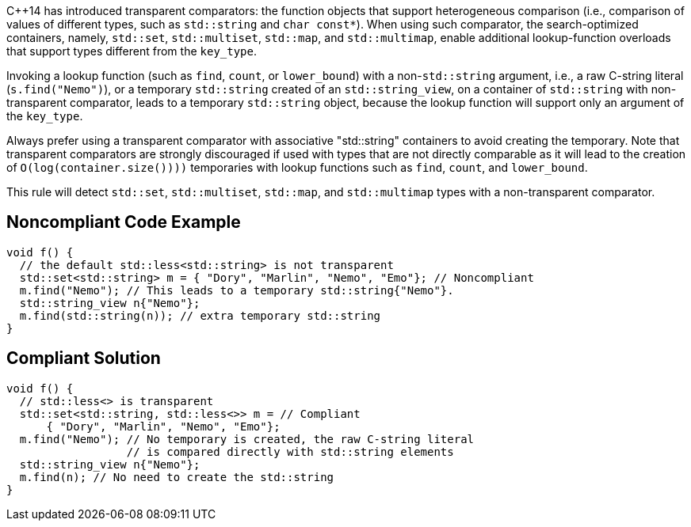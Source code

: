 {cpp}14 has introduced transparent comparators: the function objects that support heterogeneous comparison (i.e., comparison of values of different types, such as ``std::string`` and ``char const*``). When using such comparator, the search-optimized containers, namely, ``std::set``, ``std::multiset``, ``std::map``, and ``std::multimap``, enable additional lookup-function overloads that support types different from the ``key_type``.

Invoking a lookup function (such as ``find``, ``count``, or ``lower_bound``) with a non-``std::string`` argument, i.e., a raw C-string literal (``s.find("Nemo")``), or a temporary ``std::string`` created of an ``std::string_view``, on a container of ``std::string`` with non-transparent comparator, leads to a temporary ``std::string`` object, because the lookup function will support only an argument of the ``key_type``.

Always prefer using a transparent comparator with associative "std::string" containers to avoid creating the temporary. Note that transparent comparators are strongly discouraged if used with types that are not directly comparable as it will lead to the creation of ``O(log(container.size())))`` temporaries with lookup functions such as ``find``, ``count``, and ``lower_bound``.

This rule will detect ``std::set``, ``std::multiset``, ``std::map``, and ``std::multimap`` types with a non-transparent comparator.


== Noncompliant Code Example

----
void f() {
  // the default std::less<std::string> is not transparent
  std::set<std::string> m = { "Dory", "Marlin", "Nemo", "Emo"}; // Noncompliant
  m.find("Nemo"); // This leads to a temporary std::string{"Nemo"}.
  std::string_view n{"Nemo"};
  m.find(std::string(n)); // extra temporary std::string
}
----


== Compliant Solution

----
void f() {
  // std::less<> is transparent
  std::set<std::string, std::less<>> m = // Compliant
      { "Dory", "Marlin", "Nemo", "Emo"};
  m.find("Nemo"); // No temporary is created, the raw C-string literal
                  // is compared directly with std::string elements
  std::string_view n{"Nemo"};
  m.find(n); // No need to create the std::string 
}
----

